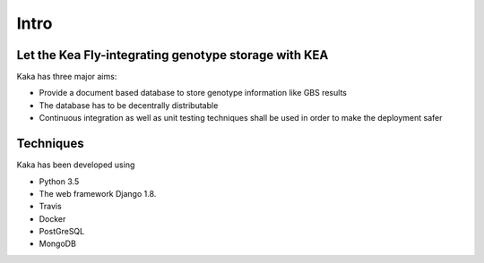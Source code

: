 Intro
=====

Let the Kea Fly-integrating genotype storage with KEA
-----------------------------------------------------

Kaka has three major aims:

- Provide a document based database to store genotype information like GBS results
- The database has to be decentrally distributable
- Continuous integration as well as unit testing techniques shall be used in order to make the deployment safer

Techniques
----------

Kaka has been developed using

- Python 3.5
- The web framework Django 1.8.
- Travis
- Docker
- PostGreSQL
- MongoDB
